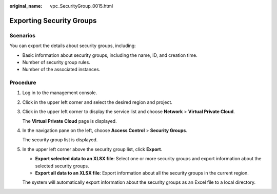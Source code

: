 :original_name: vpc_SecurityGroup_0015.html

.. _vpc_SecurityGroup_0015:

Exporting Security Groups
=========================

Scenarios
---------

You can export the details about security groups, including:

-  Basic information about security groups, including the name, ID, and creation time.
-  Number of security group rules.
-  Number of the associated instances.

Procedure
---------

#. Log in to the management console.

#. Click |image1| in the upper left corner and select the desired region and project.

#. Click |image2| in the upper left corner to display the service list and choose **Network** > **Virtual Private Cloud**.

   The **Virtual Private Cloud** page is displayed.

#. In the navigation pane on the left, choose **Access Control** > **Security Groups**.

   The security group list is displayed.

#. In the upper left corner above the security group list, click **Export**.

   -  **Export selected data to an XLSX file**: Select one or more security groups and export information about the selected security groups.
   -  **Export all data to an XLSX file**: Export information about all the security groups in the current region.

   The system will automatically export information about the security groups as an Excel file to a local directory.

.. |image1| image:: /_static/images/en-us_image_0141273034.png
.. |image2| image:: /_static/images/en-us_image_0000002028007756.png
